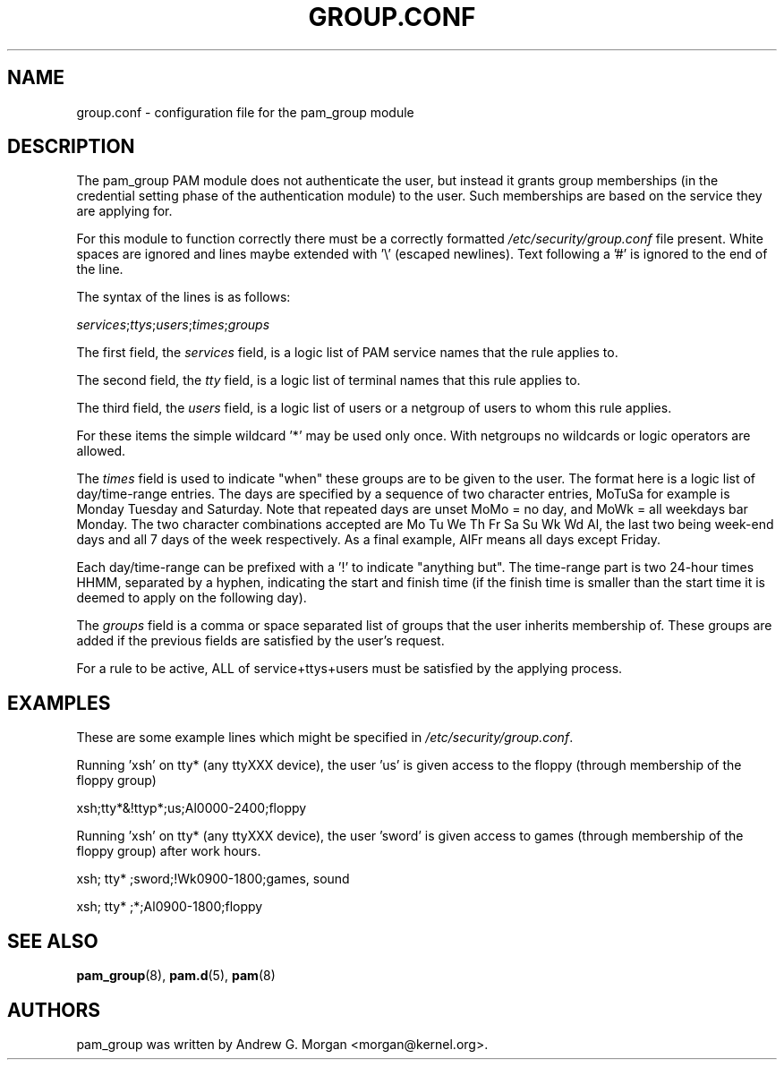 .\"     Title: group.conf
.\"    Author: 
.\" Generator: DocBook XSL Stylesheets v1.70.1 <http://docbook.sf.net/>
.\"      Date: 06/09/2006
.\"    Manual: Linux\-PAM Manual
.\"    Source: Linux\-PAM Manual
.\"
.TH "GROUP.CONF" "5" "06/09/2006" "Linux\-PAM Manual" "Linux\-PAM Manual"
.\" disable hyphenation
.nh
.\" disable justification (adjust text to left margin only)
.ad l
.SH "NAME"
group.conf \- configuration file for the pam_group module
.SH "DESCRIPTION"
.PP
The pam_group PAM module does not authenticate the user, but instead it grants group memberships (in the credential setting phase of the authentication module) to the user. Such memberships are based on the service they are applying for.
.PP
For this module to function correctly there must be a correctly formatted
\fI/etc/security/group.conf\fR
file present. White spaces are ignored and lines maybe extended with '\\' (escaped newlines). Text following a '#' is ignored to the end of the line.
.PP
The syntax of the lines is as follows:
.PP

\fIservices\fR;\fIttys\fR;\fIusers\fR;\fItimes\fR;\fIgroups\fR
.PP
The first field, the
\fIservices\fR
field, is a logic list of PAM service names that the rule applies to.
.PP
The second field, the
\fItty\fR
field, is a logic list of terminal names that this rule applies to.
.PP
The third field, the
\fIusers\fR
field, is a logic list of users or a netgroup of users to whom this rule applies.
.PP
For these items the simple wildcard '*' may be used only once. With netgroups no wildcards or logic operators are allowed.
.PP
The
\fItimes\fR
field is used to indicate "when" these groups are to be given to the user. The format here is a logic list of day/time\-range entries. The days are specified by a sequence of two character entries, MoTuSa for example is Monday Tuesday and Saturday. Note that repeated days are unset MoMo = no day, and MoWk = all weekdays bar Monday. The two character combinations accepted are Mo Tu We Th Fr Sa Su Wk Wd Al, the last two being week\-end days and all 7 days of the week respectively. As a final example, AlFr means all days except Friday.
.PP
Each day/time\-range can be prefixed with a '!' to indicate "anything but". The time\-range part is two 24\-hour times HHMM, separated by a hyphen, indicating the start and finish time (if the finish time is smaller than the start time it is deemed to apply on the following day).
.PP
The
\fIgroups\fR
field is a comma or space separated list of groups that the user inherits membership of. These groups are added if the previous fields are satisfied by the user's request.
.PP
For a rule to be active, ALL of service+ttys+users must be satisfied by the applying process.
.SH "EXAMPLES"
.PP
These are some example lines which might be specified in
\fI/etc/security/group.conf\fR.
.PP
Running 'xsh' on tty* (any ttyXXX device), the user 'us' is given access to the floppy (through membership of the floppy group)
.PP
xsh;tty*&!ttyp*;us;Al0000\-2400;floppy
.PP
Running 'xsh' on tty* (any ttyXXX device), the user 'sword' is given access to games (through membership of the floppy group) after work hours.
.PP
xsh; tty* ;sword;!Wk0900\-1800;games, sound
.PP
xsh; tty* ;*;Al0900\-1800;floppy
.SH "SEE ALSO"
.PP

\fBpam_group\fR(8),
\fBpam.d\fR(5),
\fBpam\fR(8)
.SH "AUTHORS"
.PP
pam_group was written by Andrew G. Morgan <morgan@kernel.org>.
